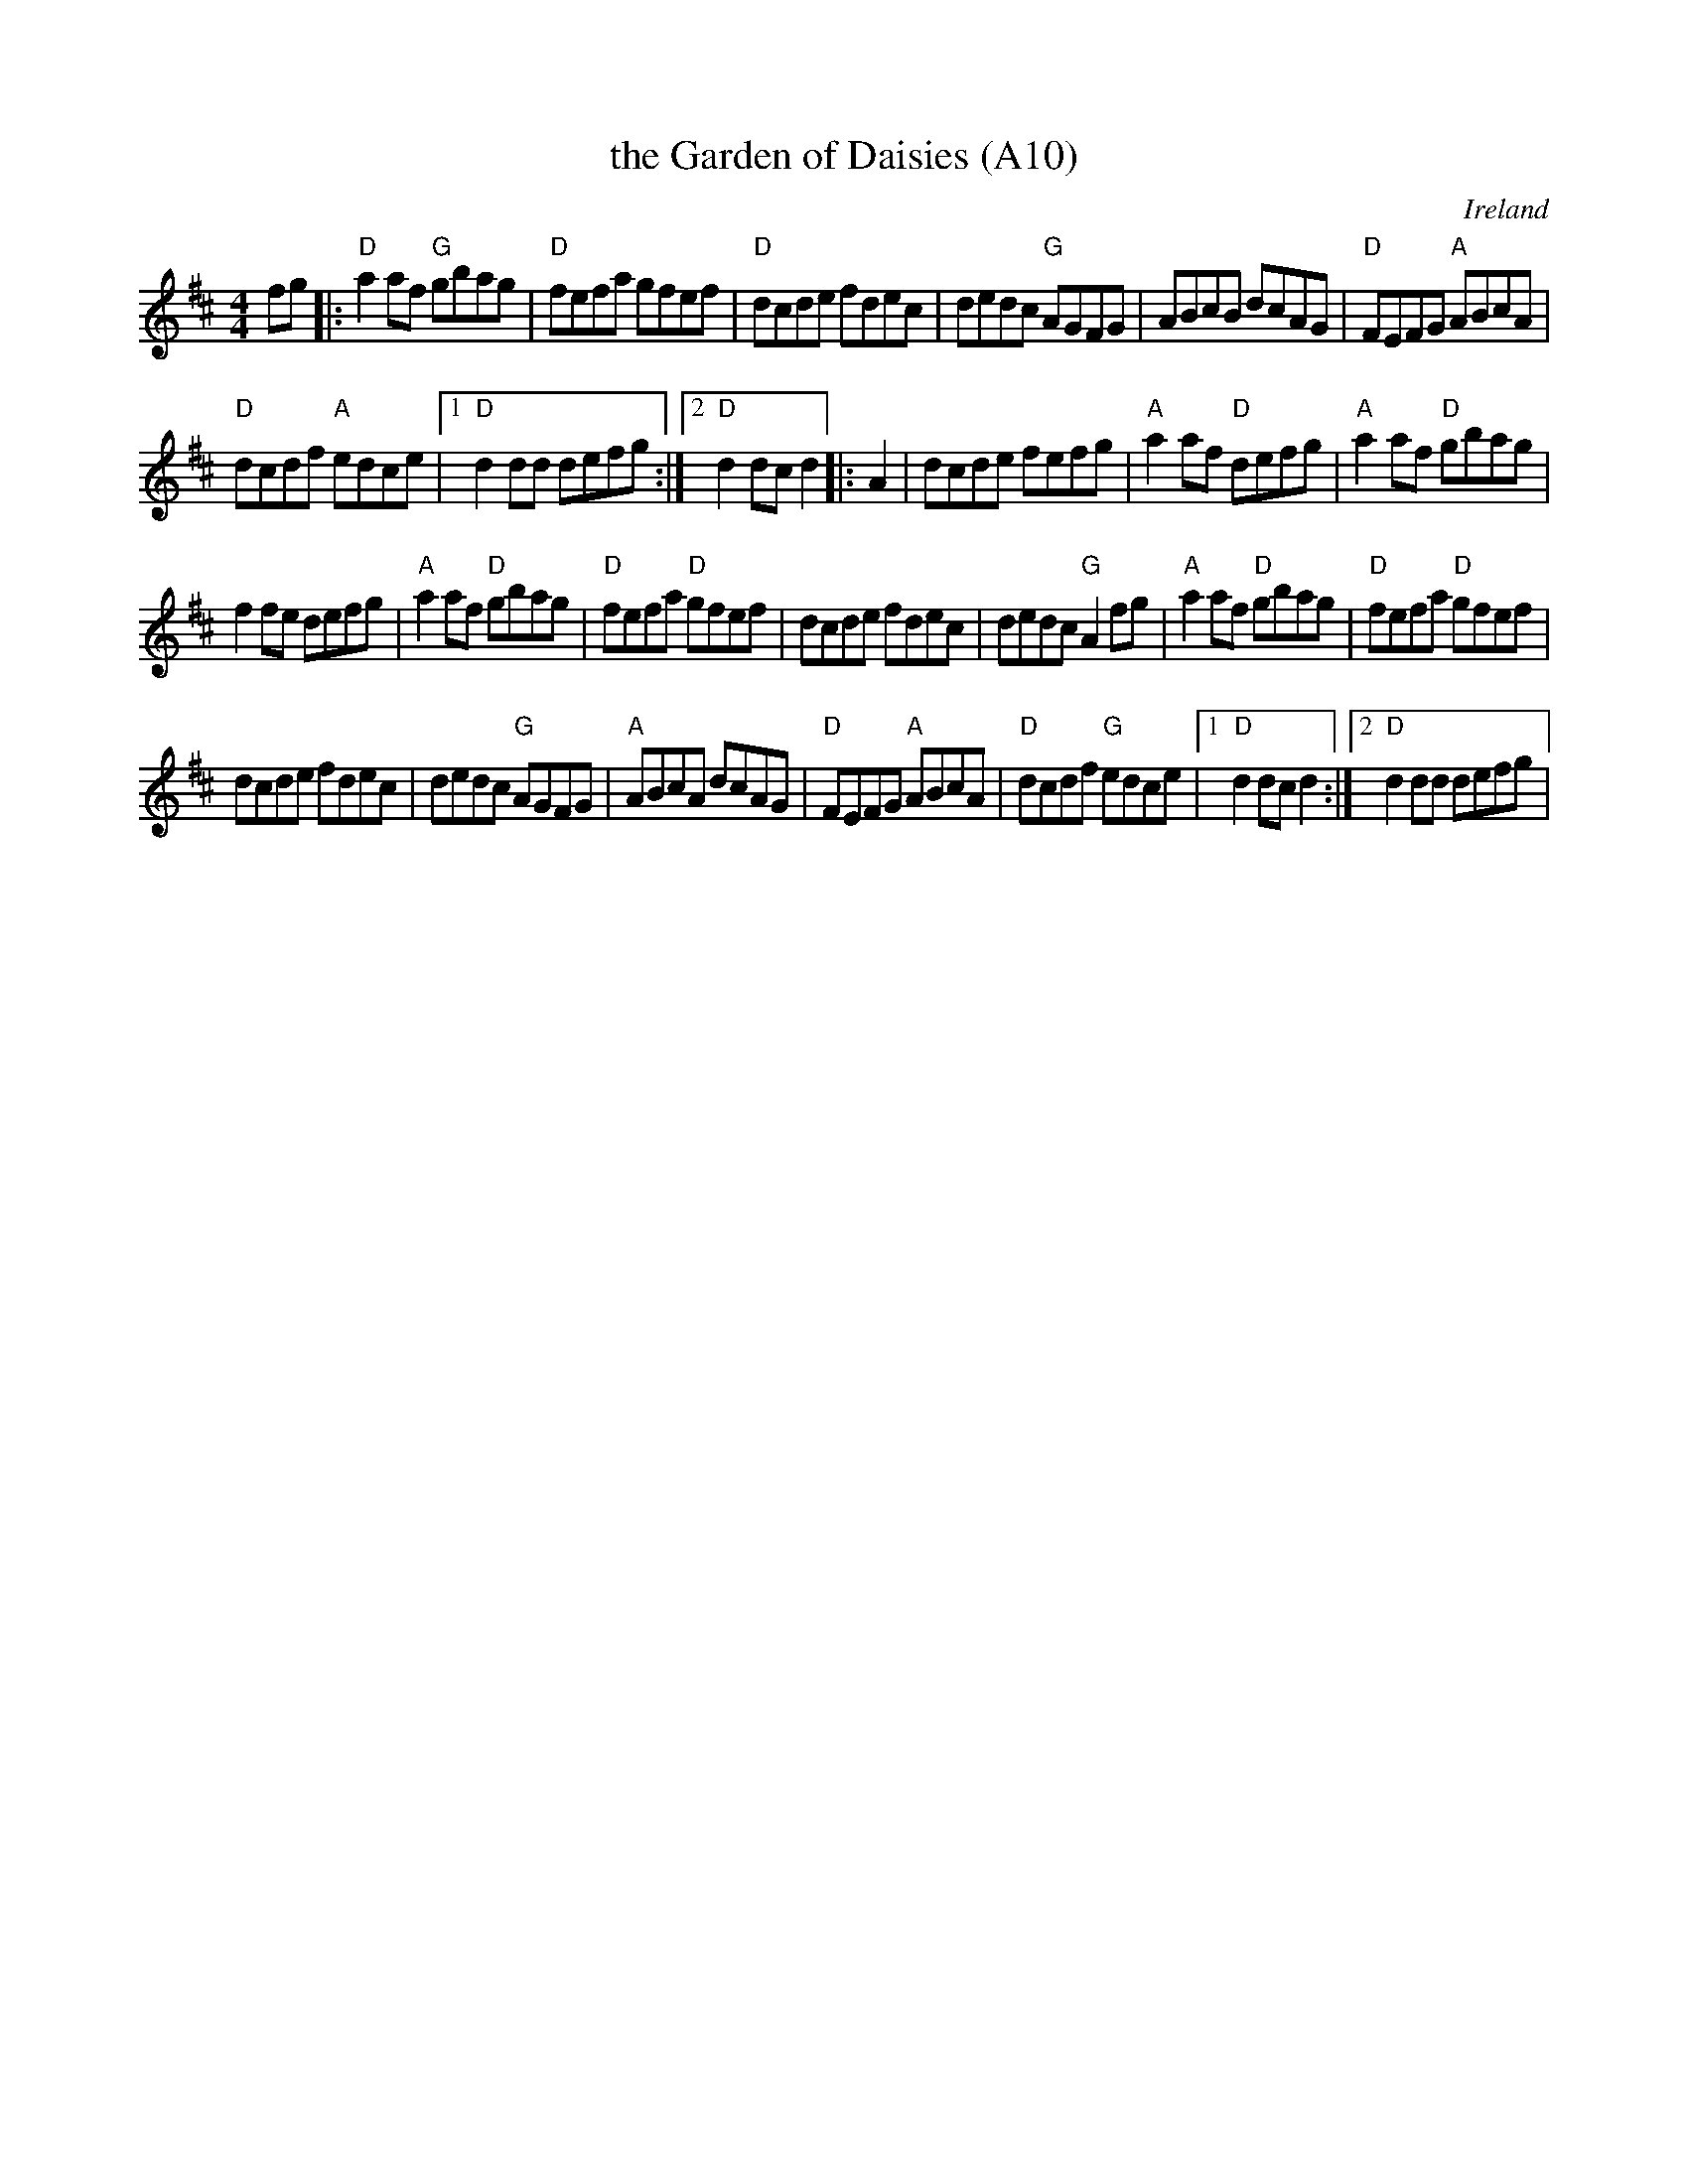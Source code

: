 X: 1023
T:the Garden of Daisies (A10)
N: page A10
N: heptatonic
R:Set Dance
O:Ireland
M:4/4
K:D
fg|:\
"D"a2af "G"gbag|"D"fefa gfef|"D"dcde fdec|dedc "G"AGFG|\
ABcB dcAG|"D"FEFG "A"ABcA|
"D"dcdf "A"edce|[1 "D"d2 dd defg:|[2"D"d2dc d2|: A2|\
dcde fefg|"A"a2af "D"defg|"A"a2af "D"gbag|
f2 fe defg| "A"a2af "D"gbag|"D"fefa "D"gfef|\
dcde fdec|dedc "G"A2fg| "A"a2af "D"gbag|"D"fefa "D"gfef|
dcde fdec|dedc"G" AGFG| "A"ABcA dcAG|"D"FEFG "A"ABcA|\
"D"dcdf "G"edce|[1"D"d2dc d2:|[2 "D"d2 dd defg|
